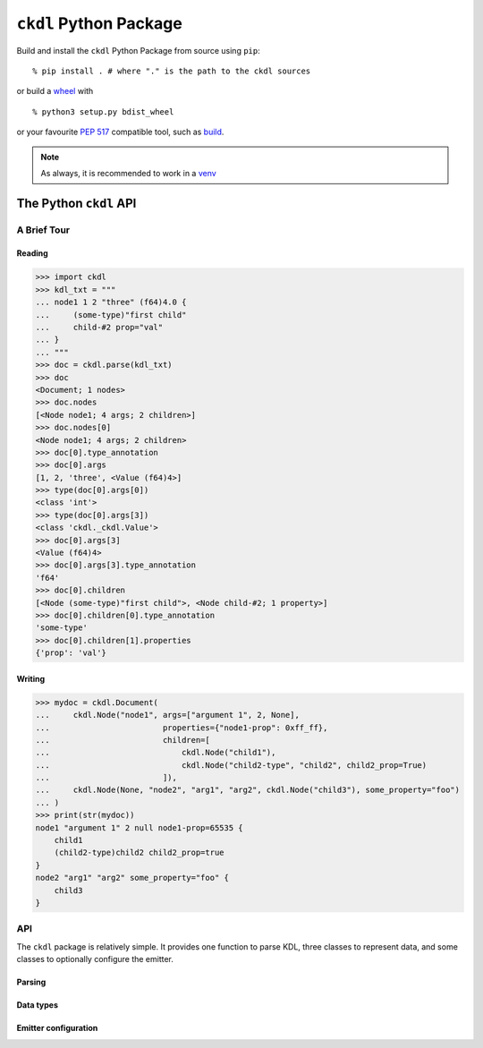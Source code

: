=======================
``ckdl`` Python Package
=======================

.. highlight:: shell-session

Build and install the ``ckdl`` Python Package from source using ``pip``::

    % pip install . # where "." is the path to the ckdl sources

or build a `wheel <PEP 427>`_ with

::

    % python3 setup.py bdist_wheel

or your favourite `PEP 517`_ compatible tool, such as `build`_.

.. note::

    As always, it is recommended to work in a `venv`_

.. _PEP 427: https://peps.python.org/pep-0427/
.. _PEP 517: https://peps.python.org/pep-0517/
.. _build: https://pypa-build.readthedocs.io/en/latest/
.. _venv: https://docs.python.org/3/library/venv.html

The Python ``ckdl`` API
-----------------------

A Brief Tour
^^^^^^^^^^^^

Reading
"""""""

.. code-block:: pycon

    >>> import ckdl
    >>> kdl_txt = """
    ... node1 1 2 "three" (f64)4.0 {
    ...     (some-type)"first child"
    ...     child-#2 prop="val"
    ... }
    ... """
    >>> doc = ckdl.parse(kdl_txt)
    >>> doc
    <Document; 1 nodes>
    >>> doc.nodes
    [<Node node1; 4 args; 2 children>]
    >>> doc.nodes[0]
    <Node node1; 4 args; 2 children>
    >>> doc[0].type_annotation
    >>> doc[0].args
    [1, 2, 'three', <Value (f64)4>]
    >>> type(doc[0].args[0])
    <class 'int'>
    >>> type(doc[0].args[3])
    <class 'ckdl._ckdl.Value'>
    >>> doc[0].args[3]
    <Value (f64)4>
    >>> doc[0].args[3].type_annotation
    'f64'
    >>> doc[0].children
    [<Node (some-type)"first child">, <Node child-#2; 1 property>]
    >>> doc[0].children[0].type_annotation
    'some-type'
    >>> doc[0].children[1].properties
    {'prop': 'val'}

Writing
"""""""

.. code-block:: pycon

    >>> mydoc = ckdl.Document(
    ...     ckdl.Node("node1", args=["argument 1", 2, None],
    ...                        properties={"node1-prop": 0xff_ff},
    ...                        children=[
    ...                            ckdl.Node("child1"),
    ...                            ckdl.Node("child2-type", "child2", child2_prop=True)
    ...                        ]),
    ...     ckdl.Node(None, "node2", "arg1", "arg2", ckdl.Node("child3"), some_property="foo")
    ... )
    >>> print(str(mydoc))
    node1 "argument 1" 2 null node1-prop=65535 {
        child1
        (child2-type)child2 child2_prop=true
    }
    node2 "arg1" "arg2" some_property="foo" {
        child3
    }


API
^^^

.. highlight:: python3

.. py:module:: ckdl

.. py:currentmodule:: ckdl

The ``ckdl`` package is relatively simple. It provides one function to parse KDL,
three classes to represent data, and some classes to optionally configure the
emitter.

Parsing
"""""""

.. py:function:: parse(kdl_doc)

    Parse a KDL document

    :param kdl_doc: The KDL document to parse
    :type kdl_doc: str
    :rtype: Document
    :raises: :py:exc:`ParseError`

.. py:exception:: ParseError

    Thrown by :py:func:`parse` when the CKDL parser cannot parse the document (generally
    because it's ill-formed).

Data types
""""""""""

.. py:class:: Value(type_annotation : str, value)

    A KDL value with a type annotation.

    Values without a type annotation are represented as NoneType, bool, int, float, or str.

    .. py:attribute:: type_annotation

        The type annotation of the value

        :type: str

    .. py:attribute:: value

        The actual value

.. py:class:: Node

    A KDL node, with its arguments, properties and children

    .. py:attribute:: type_annotation

        Type annotation as str or NoneType

    .. py:attribute:: name

        Node name - str

    .. py:attribute:: args

        Node args - list

    .. py:attribute:: properties

        Node properties - dict

    .. py:attribute:: children

        Child nodes - list of :py:class:`Node`

    The Node constructor supports a number of different signatures.

    If the first two arguments are strings, or None and a string, they are interpreted as the
    type annotation and the node tag name. Then, either:

    * | ``Node([type_annotation,] name, *args, *children, **properties)``
      | the remaining positional arguments are all the node arguments, followed by the child nodes,
        and the keyword arguments are the properties, or
    * | ``Node([type_annotation,] name, [args, [children, ]] *, **properties)``
      | the next positional arguments are lists of all the arguments and children, and the keyword
        arguments are the properties, or
    * | ``Node([type_annotation,] name, [args=..., [children=..., ]] *, [properties=...])``
      | the properties are passed as a dict in the ``properties`` keyword argument, the arguments
        are passed as a list either in the ``args`` keyword argument, or the positional argument
        after the tag name, and the children are similarly passed as a list, either in the
        ``children`` keyword argument, or in the positional argument following the node arguments.


    Note that when the node arguments are given as positional arguments, and the first argument is a
    string, the type annotation cannot be omitted (``Node("name", "arg", 1)`` is ``(name)arg 1``, and
    ``Node(None, "name", "arg", 1)`` is ``name "arg" 1``, but ``Node("name", 1, 2)`` is ``name 1 2``).

.. py:class:: Document(nodes)

    A KDL document, consisting of zero or more nodes.\

    .. py:attribute:: nodes

        The top-level nodes in the document - list of :py:class:`Node`

    .. py:method:: dump(self[, opts : EmitterOptions])

        Serialize the document to KDL

        :param opts: (optional) Options for the ckdl emitter

    .. py:method:: __str__(self)

        See dump()

Emitter configuration
"""""""""""""""""""""

.. py:class:: EmitterOptions(*, indent=None, escape_mode=None, identifier_mode=None, float_mode=None)

    .. py:attribute:: indent

        Number of spaces to indent child nodes by (default: 4)

        :type: int

    .. py:attribute:: escape_mode

        Which characters should be escaped in regular strings?

        :type: EscapeMode

    .. py:attribute:: identifier_mode

        How should identifiers (i.e., node names, type annotations and property keys) be rendered?

        :type: IdentifierMode

    .. py:attribute:: float_mode

        How exactly should doubles be formatted?

        :type: FloatMode

.. py:class:: EscapeMode

    Enum

    .. py:attribute:: minimal
    .. py:attribute:: control
    .. py:attribute:: newline
    .. py:attribute:: tab
    .. py:attribute:: ascii_mode
    .. py:attribute:: default

.. py:class:: IdentifierMode

    Enum

    .. py:attribute:: prefer_bare_identifiers
    .. py:attribute:: quote_all_identifiers
    .. py:attribute:: ascii_identifiers


.. py:class:: FloatMode(*, always_write_decimal_point=None, always_write_decimal_point_or_exponent=None, capital_e=None, exponent_plus=None, plus=None, min_exponent=None)

    .. py:attribute:: always_write_decimal_point

        :type: bool

    .. py:attribute:: always_write_decimal_point_or_exponent

        :type: bool

    .. py:attribute:: capital_e

        :type: bool

    .. py:attribute:: exponent_plus

        :type: bool

    .. py:attribute:: plus

        :type: bool

    .. py:attribute:: min_exponent

        :type: int


